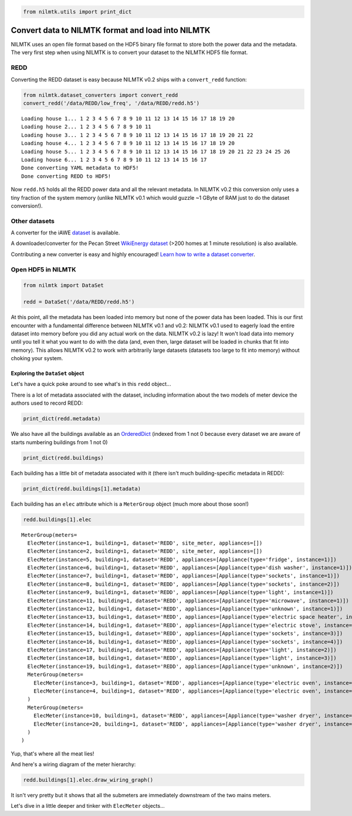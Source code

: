
.. code:: python

    from nilmtk.utils import print_dict
Convert data to NILMTK format and load into NILMTK
==================================================

NILMTK uses an open file format based on the HDF5 binary file format to
store both the power data and the metadata. The very first step when
using NILMTK is to convert your dataset to the NILMTK HDF5 file format.

REDD
----

Converting the REDD dataset is easy because NILMTK v0.2 ships with a
``convert_redd`` function:

.. code:: python

    from nilmtk.dataset_converters import convert_redd
    convert_redd('/data/REDD/low_freq', '/data/REDD/redd.h5')

.. parsed-literal::

    Loading house 1... 1 2 3 4 5 6 7 8 9 10 11 12 13 14 15 16 17 18 19 20 
    Loading house 2... 1 2 3 4 5 6 7 8 9 10 11 
    Loading house 3... 1 2 3 4 5 6 7 8 9 10 11 12 13 14 15 16 17 18 19 20 21 22 
    Loading house 4... 1 2 3 4 5 6 7 8 9 10 11 12 13 14 15 16 17 18 19 20 
    Loading house 5... 1 2 3 4 5 6 7 8 9 10 11 12 13 14 15 16 17 18 19 20 21 22 23 24 25 26 
    Loading house 6... 1 2 3 4 5 6 7 8 9 10 11 12 13 14 15 16 17 
    Done converting YAML metadata to HDF5!
    Done converting REDD to HDF5!


Now ``redd.h5`` holds all the REDD power data and all the relevant
metadata. In NILMTK v0.2 this conversion only uses a tiny fraction of
the system memory (unlike NILMTK v0.1 which would guzzle ~1 GByte of RAM
just to do the dataset conversion!).

Other datasets
--------------

A converter for the iAWE `dataset <http://iawe.github.io/>`__ is available.

A downloader/converter for the Pecan Street `WikiEnergy
dataset <http://wiki-energy.org/datasets/>`__ (>200 homes at 1 minute
resolution) is also available.

Contributing a new converter is easy and highly encouraged! `Learn how
to write a dataset converter <writing_a_dataset_converter.html>`__.

Open HDF5 in NILMTK
-------------------

.. code:: python

    from nilmtk import DataSet
    
    redd = DataSet('/data/REDD/redd.h5')
At this point, all the metadata has been loaded into memory but none of
the power data has been loaded. This is our first encounter with a
fundamental difference between NILMTK v0.1 and v0.2: NILMTK v0.1 used to
eagerly load the entire dataset into memory before you did any actual
work on the data. NILMTK v0.2 is lazy! It won't load data into memory
until you tell it what you want to do with the data (and, even then,
large dataset will be loaded in chunks that fit into memory). This
allows NILMTK v0.2 to work with arbitrarily large datasets (datasets too
large to fit into memory) without choking your system.

Exploring the ``DataSet`` object
~~~~~~~~~~~~~~~~~~~~~~~~~~~~~~~~

Let's have a quick poke around to see what's in this ``redd`` object...

There is a lot of metadata associated with the dataset, including
information about the two models of meter device the authors used to
record REDD:

.. code:: python

    print_dict(redd.metadata)


.. raw:: html

    <ul><li><strong>meter_devices</strong>: <ul><li><strong>eMonitor</strong>: <ul><li><strong>max_sample_period</strong>: 50</li><li><strong>description</strong>: Measures circuit-level power demand.  Comes with 24 CTs. This FAQ page suggests the eMonitor measures real (active) power: http://www.energycircle.com/node/14103  although the REDD readme.txt says all channels record apparent power.
    </li><li><strong>manufacturer_url</strong>: http://powerhousedynamics.com</li><li><strong>measurements</strong>: <ul><li>{'type': 'active', 'upper_limit': 5000, 'lower_limit': 0, 'physical_quantity': 'power'}</li></ul></li><li><strong>sample_period</strong>: 3</li><li><strong>wireless</strong>: False</li><li><strong>model</strong>: eMonitor</li><li><strong>manufacturer</strong>: Powerhouse Dynamics</li></ul></li><li><strong>REDD_whole_house</strong>: <ul><li><strong>max_sample_period</strong>: 30</li><li><strong>wireless</strong>: False</li><li><strong>measurements</strong>: <ul><li>{'type': 'apparent', 'upper_limit': 50000, 'lower_limit': 0, 'physical_quantity': 'power'}</li></ul></li><li><strong>description</strong>: </li><li><strong>sample_period</strong>: 1</li></ul></li></ul></li><li><strong>creators</strong>: <ul><li>Kolter, Zico</li><li>Johnson, Matthew</li></ul></li><li><strong>name</strong>: REDD</li><li><strong>description</strong>: Several weeks of power data for 6 different homes.</li><li><strong>number_of_buildings</strong>: 6</li><li><strong>related_documents</strong>: <ul><li>http://redd.csail.mit.edu</li><li>J. Zico Kolter and Matthew J. Johnson. REDD: A public data set for energy disaggregation research. In proceedings of the SustKDD workshop on Data Mining Applications in Sustainability, 2011. http://redd.csail.mit.edu/kolter-kddsust11.pdf
    </li></ul></li><li><strong>long_name</strong>: The Reference Energy Disaggregation Data set</li><li><strong>contact</strong>: zkolter@cs.cmu.edu</li><li><strong>geo_location</strong>: <ul><li><strong>latitude</strong>: 42.360091</li><li><strong>country</strong>: US</li><li><strong>longitude</strong>: -71.09416</li><li><strong>locality</strong>: Massachusetts</li></ul></li><li><strong>publication_date</strong>: 2011</li><li><strong>timezone</strong>: US/Eastern</li><li><strong>schema</strong>: https://github.com/nilmtk/nilm_metadata/tree/v0.2</li><li><strong>institution</strong>: Massachusetts Institute of Technology (MIT)</li><li><strong>subject</strong>: Disaggregated power demand from domestic buildings.</li></ul>


We also have all the buildings available as an
`OrderedDict <https://docs.python.org/2/library/collections.html#collections.OrderedDict>`__
(indexed from 1 not 0 because every dataset we are aware of starts
numbering buildings from 1 not 0)

.. code:: python

    print_dict(redd.buildings)


.. raw:: html

    <ul><li><strong>1</strong>: Building(instance=1, dataset='REDD')</li><li><strong>3</strong>: Building(instance=3, dataset='REDD')</li><li><strong>2</strong>: Building(instance=2, dataset='REDD')</li><li><strong>5</strong>: Building(instance=5, dataset='REDD')</li><li><strong>4</strong>: Building(instance=4, dataset='REDD')</li><li><strong>6</strong>: Building(instance=6, dataset='REDD')</li></ul>


Each building has a little bit of metadata associated with it (there
isn't much building-specific metadata in REDD):

.. code:: python

    print_dict(redd.buildings[1].metadata)


.. raw:: html

    <ul><li><strong>instance</strong>: 1</li><li><strong>dataset</strong>: REDD</li><li><strong>original_name</strong>: house_1</li></ul>


Each building has an ``elec`` attribute which is a ``MeterGroup`` object
(much more about those soon!)

.. code:: python

    redd.buildings[1].elec



.. parsed-literal::

    MeterGroup(meters=
      ElecMeter(instance=1, building=1, dataset='REDD', site_meter, appliances=[])
      ElecMeter(instance=2, building=1, dataset='REDD', site_meter, appliances=[])
      ElecMeter(instance=5, building=1, dataset='REDD', appliances=[Appliance(type='fridge', instance=1)])
      ElecMeter(instance=6, building=1, dataset='REDD', appliances=[Appliance(type='dish washer', instance=1)])
      ElecMeter(instance=7, building=1, dataset='REDD', appliances=[Appliance(type='sockets', instance=1)])
      ElecMeter(instance=8, building=1, dataset='REDD', appliances=[Appliance(type='sockets', instance=2)])
      ElecMeter(instance=9, building=1, dataset='REDD', appliances=[Appliance(type='light', instance=1)])
      ElecMeter(instance=11, building=1, dataset='REDD', appliances=[Appliance(type='microwave', instance=1)])
      ElecMeter(instance=12, building=1, dataset='REDD', appliances=[Appliance(type='unknown', instance=1)])
      ElecMeter(instance=13, building=1, dataset='REDD', appliances=[Appliance(type='electric space heater', instance=1)])
      ElecMeter(instance=14, building=1, dataset='REDD', appliances=[Appliance(type='electric stove', instance=1)])
      ElecMeter(instance=15, building=1, dataset='REDD', appliances=[Appliance(type='sockets', instance=3)])
      ElecMeter(instance=16, building=1, dataset='REDD', appliances=[Appliance(type='sockets', instance=4)])
      ElecMeter(instance=17, building=1, dataset='REDD', appliances=[Appliance(type='light', instance=2)])
      ElecMeter(instance=18, building=1, dataset='REDD', appliances=[Appliance(type='light', instance=3)])
      ElecMeter(instance=19, building=1, dataset='REDD', appliances=[Appliance(type='unknown', instance=2)])
      MeterGroup(meters=
        ElecMeter(instance=3, building=1, dataset='REDD', appliances=[Appliance(type='electric oven', instance=1)])
        ElecMeter(instance=4, building=1, dataset='REDD', appliances=[Appliance(type='electric oven', instance=1)])
      )
      MeterGroup(meters=
        ElecMeter(instance=10, building=1, dataset='REDD', appliances=[Appliance(type='washer dryer', instance=1)])
        ElecMeter(instance=20, building=1, dataset='REDD', appliances=[Appliance(type='washer dryer', instance=1)])
      )
    )



Yup, that's where all the meat lies!

And here's a wiring diagram of the meter hierarchy:

.. code:: python

    redd.buildings[1].elec.draw_wiring_graph()


.. image:: convert_data_to_NILMTK_format_files/convert_data_to_NILMTK_format_23_0.png


It isn't very pretty but it shows that all the submeters are immediately
downstream of the two mains meters.

Let's dive in a little deeper and tinker with ``ElecMeter`` objects...
